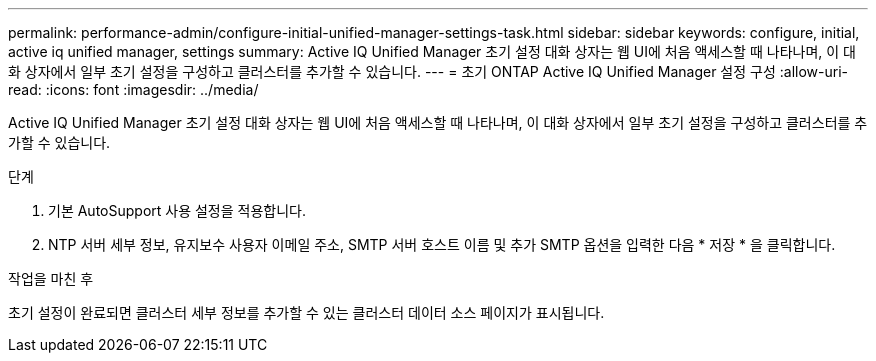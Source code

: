 ---
permalink: performance-admin/configure-initial-unified-manager-settings-task.html 
sidebar: sidebar 
keywords: configure, initial, active iq unified manager, settings 
summary: Active IQ Unified Manager 초기 설정 대화 상자는 웹 UI에 처음 액세스할 때 나타나며, 이 대화 상자에서 일부 초기 설정을 구성하고 클러스터를 추가할 수 있습니다. 
---
= 초기 ONTAP Active IQ Unified Manager 설정 구성
:allow-uri-read: 
:icons: font
:imagesdir: ../media/


[role="lead"]
Active IQ Unified Manager 초기 설정 대화 상자는 웹 UI에 처음 액세스할 때 나타나며, 이 대화 상자에서 일부 초기 설정을 구성하고 클러스터를 추가할 수 있습니다.

.단계
. 기본 AutoSupport 사용 설정을 적용합니다.
. NTP 서버 세부 정보, 유지보수 사용자 이메일 주소, SMTP 서버 호스트 이름 및 추가 SMTP 옵션을 입력한 다음 * 저장 * 을 클릭합니다.


.작업을 마친 후
초기 설정이 완료되면 클러스터 세부 정보를 추가할 수 있는 클러스터 데이터 소스 페이지가 표시됩니다.
